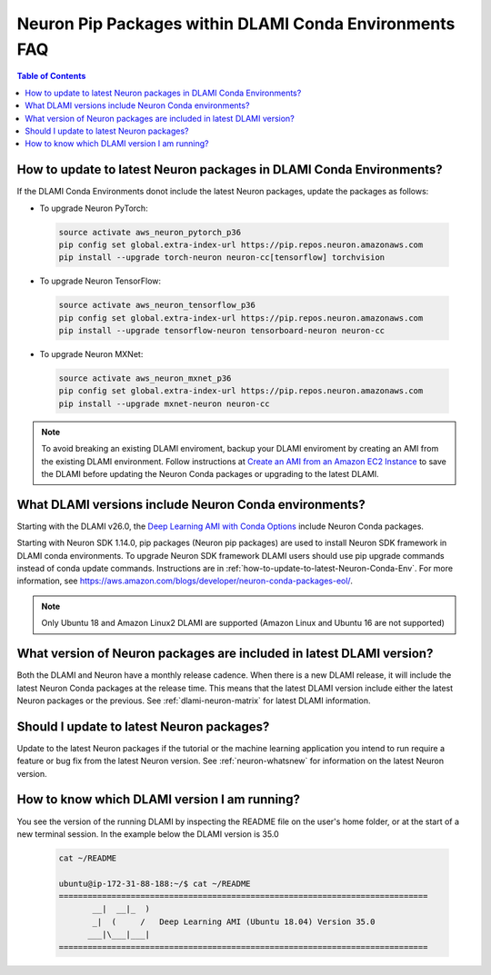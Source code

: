 .. _dlami-neuron-conda-env-pip-packages:

Neuron Pip Packages within DLAMI Conda Environments FAQ
=======================================================

.. contents:: Table of Contents
   :local:
   :depth: 2

.. _how-to-update-to-latest-Neuron-Conda-Env:

How to update to latest Neuron packages in DLAMI Conda Environments?
--------------------------------------------------------------------

If the DLAMI Conda Environments donot include the latest Neuron packages, update the packages as follows:

* To upgrade Neuron PyTorch:

 .. code::

    source activate aws_neuron_pytorch_p36
    pip config set global.extra-index-url https://pip.repos.neuron.amazonaws.com
    pip install --upgrade torch-neuron neuron-cc[tensorflow] torchvision

* To upgrade Neuron TensorFlow:

 .. code::

    source activate aws_neuron_tensorflow_p36
    pip config set global.extra-index-url https://pip.repos.neuron.amazonaws.com
    pip install --upgrade tensorflow-neuron tensorboard-neuron neuron-cc

* To upgrade Neuron MXNet:

 .. code::

    source activate aws_neuron_mxnet_p36
    pip config set global.extra-index-url https://pip.repos.neuron.amazonaws.com
    pip install --upgrade mxnet-neuron neuron-cc

.. note::

   To avoid breaking an existing DLAMI enviroment, backup your DLAMI enviroment by creating an AMI from the existing DLAMI environment. Follow instructions at `Create an AMI from an Amazon EC2 Instance <https://docs.aws.amazon.com/toolkit-for-visual-studio/latest/user-guide/tkv-create-ami-from-instance.html>`_  to save the DLAMI before updating the Neuron Conda packages or upgrading to the latest DLAMI.

What DLAMI versions include Neuron Conda environments?
------------------------------------------------------

Starting with the DLAMI v26.0, the `Deep Learning AMI with Conda Options <https://docs.aws.amazon.com/dlami/latest/devguide/conda.html>`_ include Neuron Conda packages.

Starting with Neuron SDK 1.14.0, pip packages (Neuron pip packages) are used to install Neuron SDK framework in DLAMI conda environments. To upgrade Neuron SDK framework DLAMI users should use pip upgrade commands instead of conda update commands.
Instructions are in :ref:`how-to-update-to-latest-Neuron-Conda-Env`. For more information, see https://aws.amazon.com/blogs/developer/neuron-conda-packages-eol/.

.. note::

   Only Ubuntu 18 and Amazon Linux2 DLAMI are supported (Amazon Linux and Ubuntu 16 are not supported)


What version of Neuron packages are included in latest DLAMI version?
---------------------------------------------------------------------

Both the DLAMI and Neuron have a monthly release cadence. When there is a new DLAMI release, it will include the latest Neuron Conda packages at the release time. This means that the latest DLAMI version include either the latest Neuron packages or the previous. See :ref:`dlami-neuron-matrix` for latest DLAMI information.


Should I update to latest Neuron packages?
------------------------------------------

Update to the latest Neuron packages if the tutorial or the machine learning application you intend to run
require a feature or bug fix from the latest Neuron version. See :ref:`neuron-whatsnew` for information on the latest Neuron version.

.. _dlami-version-howto:

How to know which DLAMI version I am running?
----------------------------------------------

You see the version of the running DLAMI by inspecting the README file on the user's home folder, or at the start of a new terminal session. In the example below the DLAMI version is 35.0

 .. code::

    cat ~/README

    ubuntu@ip-172-31-88-188:~/$ cat ~/README
    =============================================================================
           __|  __|_  )
           _|  (     /   Deep Learning AMI (Ubuntu 18.04) Version 35.0
          ___|\___|___|
    =============================================================================